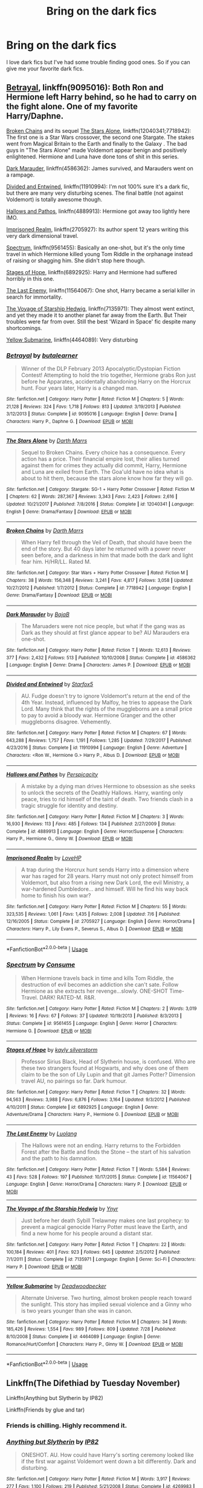 #+TITLE: Bring on the dark fics

* Bring on the dark fics
:PROPERTIES:
:Author: MagicParrot36
:Score: 18
:DateUnix: 1536121092.0
:DateShort: 2018-Sep-05
:END:
I love dark fics but I've had some trouble finding good ones. So if you can give me your favorite dark fics.


** [[https://www.fanfiction.net/s/9095016/1/Betrayal][Betrayal]], linkffn(9095016): Both Ron and Hermione left Harry behind, so he had to carry on the fight alone. One of my favorite Harry/Daphne.

[[https://www.fanfiction.net/s/7718942/1/Broken-Chains][Broken Chains]] and its sequel [[https://www.fanfiction.net/s/12040341/1/The-Stars-Alone][The Stars Alone]], linkffn(12040341;7718942): The first one is a Star Wars crossover, the second one Stargate. The stakes went from Magical Britain to the Earth and finally to the Galaxy . The bad guys in "The Stars Alone" made Voldemort appear benign and positively enlightened. Hermione and Luna have done tons of shit in this series.

[[https://www.fanfiction.net/s/4586362/1/Dark-Marauder][Dark Marauder]], linkffn(4586362): James survived, and Marauders went on a rampage.

[[https://www.fanfiction.net/s/11910994/1/Divided-and-Entwined][Divided and Entwined]], linkffn(11910994): I'm not 100% sure it's a dark fic, but there are many very disturbing scenes. The final battle (not against Voldemort) is totally awesome though.

[[https://www.fanfiction.net/s/4889913/1/Hallows-and-Pathos][Hallows and Pathos]], linkffn(4889913): Hermione got away too lightly here IMO.

[[https://www.fanfiction.net/s/2705927/1/Imprisoned-Realm][Imprisoned Realm]], linkffn(2705927): Its author spent 12 years writing this very dark dimensional travel.

[[https://www.fanfiction.net/s/9561455/1/Spectrum][Spectrum]], linkffn(9561455): Basically an one-shot, but it's the only time travel in which Hermione killed young Tom Riddle in the orphanage instead of raising or shagging him. She didn't stop here though.

[[https://www.fanfiction.net/s/6892925/1/Stages-of-Hope][Stages of Hope]], linkffn(6892925): Harry and Hermione had suffered horribly in this one.

[[https://www.fanfiction.net/s/11564067/1/The-Last-Enemy][The Last Enemy]], linkffn(11564067): One shot, Harry became a serial killer in search for immortality.

[[https://www.fanfiction.net/s/7135971/1/The-Voyage-of-the-Starship-Hedwig][The Voyage of Starship Hedwig]], linkffn(7135971): They almost went extinct, and yet they made it to another planet far away from the Earth. But Their troubles were far from over. Still the best 'Wizard in Space' fic despite many shortcomings.

[[https://www.fanfiction.net/s/4464089/1/Yellow-Submarine][Yellow Submarine]], linkffn(4464089): Very disturbing
:PROPERTIES:
:Author: InquisitorCOC
:Score: 7
:DateUnix: 1536125086.0
:DateShort: 2018-Sep-05
:END:

*** [[https://www.fanfiction.net/s/9095016/1/][*/Betrayal/*]] by [[https://www.fanfiction.net/u/4024547/butalearner][/butalearner/]]

#+begin_quote
  Winner of the DLP February 2013 Apocalyptic/Dystopian Fiction Contest! Attempting to hold the trio together, Hermione grabs Ron just before he Apparates, accidentally abandoning Harry on the Horcrux hunt. Four years later, Harry is a changed man.
#+end_quote

^{/Site/:} ^{fanfiction.net} ^{*|*} ^{/Category/:} ^{Harry} ^{Potter} ^{*|*} ^{/Rated/:} ^{Fiction} ^{M} ^{*|*} ^{/Chapters/:} ^{5} ^{*|*} ^{/Words/:} ^{21,128} ^{*|*} ^{/Reviews/:} ^{324} ^{*|*} ^{/Favs/:} ^{1,718} ^{*|*} ^{/Follows/:} ^{813} ^{*|*} ^{/Updated/:} ^{3/19/2013} ^{*|*} ^{/Published/:} ^{3/12/2013} ^{*|*} ^{/Status/:} ^{Complete} ^{*|*} ^{/id/:} ^{9095016} ^{*|*} ^{/Language/:} ^{English} ^{*|*} ^{/Genre/:} ^{Drama} ^{*|*} ^{/Characters/:} ^{Harry} ^{P.,} ^{Daphne} ^{G.} ^{*|*} ^{/Download/:} ^{[[http://www.ff2ebook.com/old/ffn-bot/index.php?id=9095016&source=ff&filetype=epub][EPUB]]} ^{or} ^{[[http://www.ff2ebook.com/old/ffn-bot/index.php?id=9095016&source=ff&filetype=mobi][MOBI]]}

--------------

[[https://www.fanfiction.net/s/12040341/1/][*/The Stars Alone/*]] by [[https://www.fanfiction.net/u/1229909/Darth-Marrs][/Darth Marrs/]]

#+begin_quote
  Sequel to Broken Chains. Every choice has a consequence. Every action has a price. Their financial empire lost, their allies turned against them for crimes they actually did commit, Harry, Hermione and Luna are exiled from Earth. The Goa'uld have no idea what is about to hit them, because the stars alone know how far they will go.
#+end_quote

^{/Site/:} ^{fanfiction.net} ^{*|*} ^{/Category/:} ^{Stargate:} ^{SG-1} ^{+} ^{Harry} ^{Potter} ^{Crossover} ^{*|*} ^{/Rated/:} ^{Fiction} ^{M} ^{*|*} ^{/Chapters/:} ^{62} ^{*|*} ^{/Words/:} ^{287,367} ^{*|*} ^{/Reviews/:} ^{3,343} ^{*|*} ^{/Favs/:} ^{2,423} ^{*|*} ^{/Follows/:} ^{2,616} ^{*|*} ^{/Updated/:} ^{10/21/2017} ^{*|*} ^{/Published/:} ^{7/8/2016} ^{*|*} ^{/Status/:} ^{Complete} ^{*|*} ^{/id/:} ^{12040341} ^{*|*} ^{/Language/:} ^{English} ^{*|*} ^{/Genre/:} ^{Drama/Fantasy} ^{*|*} ^{/Download/:} ^{[[http://www.ff2ebook.com/old/ffn-bot/index.php?id=12040341&source=ff&filetype=epub][EPUB]]} ^{or} ^{[[http://www.ff2ebook.com/old/ffn-bot/index.php?id=12040341&source=ff&filetype=mobi][MOBI]]}

--------------

[[https://www.fanfiction.net/s/7718942/1/][*/Broken Chains/*]] by [[https://www.fanfiction.net/u/1229909/Darth-Marrs][/Darth Marrs/]]

#+begin_quote
  When Harry fell through the Veil of Death, that should have been the end of the story. But 40 days later he returned with a power never seen before, and a darkness in him that made both the dark and light fear him. H/HR/LL. Rated M.
#+end_quote

^{/Site/:} ^{fanfiction.net} ^{*|*} ^{/Category/:} ^{Star} ^{Wars} ^{+} ^{Harry} ^{Potter} ^{Crossover} ^{*|*} ^{/Rated/:} ^{Fiction} ^{M} ^{*|*} ^{/Chapters/:} ^{38} ^{*|*} ^{/Words/:} ^{156,348} ^{*|*} ^{/Reviews/:} ^{3,241} ^{*|*} ^{/Favs/:} ^{4,817} ^{*|*} ^{/Follows/:} ^{3,058} ^{*|*} ^{/Updated/:} ^{10/27/2012} ^{*|*} ^{/Published/:} ^{1/7/2012} ^{*|*} ^{/Status/:} ^{Complete} ^{*|*} ^{/id/:} ^{7718942} ^{*|*} ^{/Language/:} ^{English} ^{*|*} ^{/Genre/:} ^{Drama/Fantasy} ^{*|*} ^{/Download/:} ^{[[http://www.ff2ebook.com/old/ffn-bot/index.php?id=7718942&source=ff&filetype=epub][EPUB]]} ^{or} ^{[[http://www.ff2ebook.com/old/ffn-bot/index.php?id=7718942&source=ff&filetype=mobi][MOBI]]}

--------------

[[https://www.fanfiction.net/s/4586362/1/][*/Dark Marauder/*]] by [[https://www.fanfiction.net/u/943028/BajaB][/BajaB/]]

#+begin_quote
  The Maruaders were not nice people, but what if the gang was as Dark as they should at first glance appear to be? AU Marauders era one-shot.
#+end_quote

^{/Site/:} ^{fanfiction.net} ^{*|*} ^{/Category/:} ^{Harry} ^{Potter} ^{*|*} ^{/Rated/:} ^{Fiction} ^{T} ^{*|*} ^{/Words/:} ^{12,613} ^{*|*} ^{/Reviews/:} ^{377} ^{*|*} ^{/Favs/:} ^{2,432} ^{*|*} ^{/Follows/:} ^{513} ^{*|*} ^{/Published/:} ^{10/10/2008} ^{*|*} ^{/Status/:} ^{Complete} ^{*|*} ^{/id/:} ^{4586362} ^{*|*} ^{/Language/:} ^{English} ^{*|*} ^{/Genre/:} ^{Drama} ^{*|*} ^{/Characters/:} ^{James} ^{P.} ^{*|*} ^{/Download/:} ^{[[http://www.ff2ebook.com/old/ffn-bot/index.php?id=4586362&source=ff&filetype=epub][EPUB]]} ^{or} ^{[[http://www.ff2ebook.com/old/ffn-bot/index.php?id=4586362&source=ff&filetype=mobi][MOBI]]}

--------------

[[https://www.fanfiction.net/s/11910994/1/][*/Divided and Entwined/*]] by [[https://www.fanfiction.net/u/2548648/Starfox5][/Starfox5/]]

#+begin_quote
  AU. Fudge doesn't try to ignore Voldemort's return at the end of the 4th Year. Instead, influenced by Malfoy, he tries to appease the Dark Lord. Many think that the rights of the muggleborns are a small price to pay to avoid a bloody war. Hermione Granger and the other muggleborns disagree. Vehemently.
#+end_quote

^{/Site/:} ^{fanfiction.net} ^{*|*} ^{/Category/:} ^{Harry} ^{Potter} ^{*|*} ^{/Rated/:} ^{Fiction} ^{M} ^{*|*} ^{/Chapters/:} ^{67} ^{*|*} ^{/Words/:} ^{643,288} ^{*|*} ^{/Reviews/:} ^{1,757} ^{*|*} ^{/Favs/:} ^{1,191} ^{*|*} ^{/Follows/:} ^{1,285} ^{*|*} ^{/Updated/:} ^{7/29/2017} ^{*|*} ^{/Published/:} ^{4/23/2016} ^{*|*} ^{/Status/:} ^{Complete} ^{*|*} ^{/id/:} ^{11910994} ^{*|*} ^{/Language/:} ^{English} ^{*|*} ^{/Genre/:} ^{Adventure} ^{*|*} ^{/Characters/:} ^{<Ron} ^{W.,} ^{Hermione} ^{G.>} ^{Harry} ^{P.,} ^{Albus} ^{D.} ^{*|*} ^{/Download/:} ^{[[http://www.ff2ebook.com/old/ffn-bot/index.php?id=11910994&source=ff&filetype=epub][EPUB]]} ^{or} ^{[[http://www.ff2ebook.com/old/ffn-bot/index.php?id=11910994&source=ff&filetype=mobi][MOBI]]}

--------------

[[https://www.fanfiction.net/s/4889913/1/][*/Hallows and Pathos/*]] by [[https://www.fanfiction.net/u/1446455/Perspicacity][/Perspicacity/]]

#+begin_quote
  A mistake by a dying man drives Hermione to obsession as she seeks to unlock the secrets of the Deathly Hallows. Harry, wanting only peace, tries to rid himself of the taint of death. Two friends clash in a tragic struggle for identity and destiny.
#+end_quote

^{/Site/:} ^{fanfiction.net} ^{*|*} ^{/Category/:} ^{Harry} ^{Potter} ^{*|*} ^{/Rated/:} ^{Fiction} ^{M} ^{*|*} ^{/Chapters/:} ^{3} ^{*|*} ^{/Words/:} ^{16,930} ^{*|*} ^{/Reviews/:} ^{113} ^{*|*} ^{/Favs/:} ^{485} ^{*|*} ^{/Follows/:} ^{134} ^{*|*} ^{/Published/:} ^{2/27/2009} ^{*|*} ^{/Status/:} ^{Complete} ^{*|*} ^{/id/:} ^{4889913} ^{*|*} ^{/Language/:} ^{English} ^{*|*} ^{/Genre/:} ^{Horror/Suspense} ^{*|*} ^{/Characters/:} ^{Harry} ^{P.,} ^{Hermione} ^{G.,} ^{Ginny} ^{W.} ^{*|*} ^{/Download/:} ^{[[http://www.ff2ebook.com/old/ffn-bot/index.php?id=4889913&source=ff&filetype=epub][EPUB]]} ^{or} ^{[[http://www.ff2ebook.com/old/ffn-bot/index.php?id=4889913&source=ff&filetype=mobi][MOBI]]}

--------------

[[https://www.fanfiction.net/s/2705927/1/][*/Imprisoned Realm/*]] by [[https://www.fanfiction.net/u/245967/LoveHP][/LoveHP/]]

#+begin_quote
  A trap during the Horcrux hunt sends Harry into a dimension where war has raged for 28 years. Harry must not only protect himself from Voldemort, but also from a rising new Dark Lord, the evil Ministry, a war-hardened Dumbledore... and himself. Will he find his way back home to finish his own war?
#+end_quote

^{/Site/:} ^{fanfiction.net} ^{*|*} ^{/Category/:} ^{Harry} ^{Potter} ^{*|*} ^{/Rated/:} ^{Fiction} ^{M} ^{*|*} ^{/Chapters/:} ^{55} ^{*|*} ^{/Words/:} ^{323,535} ^{*|*} ^{/Reviews/:} ^{1,061} ^{*|*} ^{/Favs/:} ^{1,435} ^{*|*} ^{/Follows/:} ^{2,008} ^{*|*} ^{/Updated/:} ^{7/6} ^{*|*} ^{/Published/:} ^{12/16/2005} ^{*|*} ^{/Status/:} ^{Complete} ^{*|*} ^{/id/:} ^{2705927} ^{*|*} ^{/Language/:} ^{English} ^{*|*} ^{/Genre/:} ^{Horror/Drama} ^{*|*} ^{/Characters/:} ^{Harry} ^{P.,} ^{Lily} ^{Evans} ^{P.,} ^{Severus} ^{S.,} ^{Albus} ^{D.} ^{*|*} ^{/Download/:} ^{[[http://www.ff2ebook.com/old/ffn-bot/index.php?id=2705927&source=ff&filetype=epub][EPUB]]} ^{or} ^{[[http://www.ff2ebook.com/old/ffn-bot/index.php?id=2705927&source=ff&filetype=mobi][MOBI]]}

--------------

*FanfictionBot*^{2.0.0-beta} | [[https://github.com/tusing/reddit-ffn-bot/wiki/Usage][Usage]]
:PROPERTIES:
:Author: FanfictionBot
:Score: 2
:DateUnix: 1536125108.0
:DateShort: 2018-Sep-05
:END:


*** [[https://www.fanfiction.net/s/9561455/1/][*/Spectrum/*]] by [[https://www.fanfiction.net/u/3510863/Consume][/Consume/]]

#+begin_quote
  When Hermione travels back in time and kills Tom Riddle, the destruction of evil becomes an addiction she can't sate. Follow Hermione as she extracts her revenge...slowly. ONE-SHOT Time-Travel. DARK! RATED-M. R&R.
#+end_quote

^{/Site/:} ^{fanfiction.net} ^{*|*} ^{/Category/:} ^{Harry} ^{Potter} ^{*|*} ^{/Rated/:} ^{Fiction} ^{M} ^{*|*} ^{/Chapters/:} ^{2} ^{*|*} ^{/Words/:} ^{3,019} ^{*|*} ^{/Reviews/:} ^{16} ^{*|*} ^{/Favs/:} ^{67} ^{*|*} ^{/Follows/:} ^{37} ^{*|*} ^{/Updated/:} ^{10/19/2013} ^{*|*} ^{/Published/:} ^{8/3/2013} ^{*|*} ^{/Status/:} ^{Complete} ^{*|*} ^{/id/:} ^{9561455} ^{*|*} ^{/Language/:} ^{English} ^{*|*} ^{/Genre/:} ^{Horror} ^{*|*} ^{/Characters/:} ^{Hermione} ^{G.} ^{*|*} ^{/Download/:} ^{[[http://www.ff2ebook.com/old/ffn-bot/index.php?id=9561455&source=ff&filetype=epub][EPUB]]} ^{or} ^{[[http://www.ff2ebook.com/old/ffn-bot/index.php?id=9561455&source=ff&filetype=mobi][MOBI]]}

--------------

[[https://www.fanfiction.net/s/6892925/1/][*/Stages of Hope/*]] by [[https://www.fanfiction.net/u/291348/kayly-silverstorm][/kayly silverstorm/]]

#+begin_quote
  Professor Sirius Black, Head of Slytherin house, is confused. Who are these two strangers found at Hogwarts, and why does one of them claim to be the son of Lily Lupin and that git James Potter? Dimension travel AU, no pairings so far. Dark humour.
#+end_quote

^{/Site/:} ^{fanfiction.net} ^{*|*} ^{/Category/:} ^{Harry} ^{Potter} ^{*|*} ^{/Rated/:} ^{Fiction} ^{T} ^{*|*} ^{/Chapters/:} ^{32} ^{*|*} ^{/Words/:} ^{94,563} ^{*|*} ^{/Reviews/:} ^{3,988} ^{*|*} ^{/Favs/:} ^{6,876} ^{*|*} ^{/Follows/:} ^{3,164} ^{*|*} ^{/Updated/:} ^{9/3/2012} ^{*|*} ^{/Published/:} ^{4/10/2011} ^{*|*} ^{/Status/:} ^{Complete} ^{*|*} ^{/id/:} ^{6892925} ^{*|*} ^{/Language/:} ^{English} ^{*|*} ^{/Genre/:} ^{Adventure/Drama} ^{*|*} ^{/Characters/:} ^{Harry} ^{P.,} ^{Hermione} ^{G.} ^{*|*} ^{/Download/:} ^{[[http://www.ff2ebook.com/old/ffn-bot/index.php?id=6892925&source=ff&filetype=epub][EPUB]]} ^{or} ^{[[http://www.ff2ebook.com/old/ffn-bot/index.php?id=6892925&source=ff&filetype=mobi][MOBI]]}

--------------

[[https://www.fanfiction.net/s/11564067/1/][*/The Last Enemy/*]] by [[https://www.fanfiction.net/u/7217111/Luolang][/Luolang/]]

#+begin_quote
  The Hallows were not an ending. Harry returns to the Forbidden Forest after the Battle and finds the Stone -- the start of his salvation and the path to his damnation.
#+end_quote

^{/Site/:} ^{fanfiction.net} ^{*|*} ^{/Category/:} ^{Harry} ^{Potter} ^{*|*} ^{/Rated/:} ^{Fiction} ^{T} ^{*|*} ^{/Words/:} ^{5,584} ^{*|*} ^{/Reviews/:} ^{43} ^{*|*} ^{/Favs/:} ^{528} ^{*|*} ^{/Follows/:} ^{197} ^{*|*} ^{/Published/:} ^{10/17/2015} ^{*|*} ^{/Status/:} ^{Complete} ^{*|*} ^{/id/:} ^{11564067} ^{*|*} ^{/Language/:} ^{English} ^{*|*} ^{/Genre/:} ^{Horror/Drama} ^{*|*} ^{/Characters/:} ^{Harry} ^{P.} ^{*|*} ^{/Download/:} ^{[[http://www.ff2ebook.com/old/ffn-bot/index.php?id=11564067&source=ff&filetype=epub][EPUB]]} ^{or} ^{[[http://www.ff2ebook.com/old/ffn-bot/index.php?id=11564067&source=ff&filetype=mobi][MOBI]]}

--------------

[[https://www.fanfiction.net/s/7135971/1/][*/The Voyage of the Starship Hedwig/*]] by [[https://www.fanfiction.net/u/2409341/Ynyr][/Ynyr/]]

#+begin_quote
  Just before her death Sybill Trelawney makes one last prophecy: to prevent a magical genocide Harry Potter must leave the Earth, and find a new home for his people around a distant star.
#+end_quote

^{/Site/:} ^{fanfiction.net} ^{*|*} ^{/Category/:} ^{Harry} ^{Potter} ^{*|*} ^{/Rated/:} ^{Fiction} ^{T} ^{*|*} ^{/Chapters/:} ^{22} ^{*|*} ^{/Words/:} ^{100,184} ^{*|*} ^{/Reviews/:} ^{401} ^{*|*} ^{/Favs/:} ^{923} ^{*|*} ^{/Follows/:} ^{645} ^{*|*} ^{/Updated/:} ^{2/5/2012} ^{*|*} ^{/Published/:} ^{7/1/2011} ^{*|*} ^{/Status/:} ^{Complete} ^{*|*} ^{/id/:} ^{7135971} ^{*|*} ^{/Language/:} ^{English} ^{*|*} ^{/Genre/:} ^{Sci-Fi} ^{*|*} ^{/Characters/:} ^{Harry} ^{P.} ^{*|*} ^{/Download/:} ^{[[http://www.ff2ebook.com/old/ffn-bot/index.php?id=7135971&source=ff&filetype=epub][EPUB]]} ^{or} ^{[[http://www.ff2ebook.com/old/ffn-bot/index.php?id=7135971&source=ff&filetype=mobi][MOBI]]}

--------------

[[https://www.fanfiction.net/s/4464089/1/][*/Yellow Submarine/*]] by [[https://www.fanfiction.net/u/386600/Deadwoodpecker][/Deadwoodpecker/]]

#+begin_quote
  Alternate Universe. Two hurting, almost broken people reach toward the sunlight. This story has implied sexual violence and a Ginny who is two years younger than she was in canon.
#+end_quote

^{/Site/:} ^{fanfiction.net} ^{*|*} ^{/Category/:} ^{Harry} ^{Potter} ^{*|*} ^{/Rated/:} ^{Fiction} ^{M} ^{*|*} ^{/Chapters/:} ^{34} ^{*|*} ^{/Words/:} ^{185,426} ^{*|*} ^{/Reviews/:} ^{1,554} ^{*|*} ^{/Favs/:} ^{989} ^{*|*} ^{/Follows/:} ^{809} ^{*|*} ^{/Updated/:} ^{7/28} ^{*|*} ^{/Published/:} ^{8/10/2008} ^{*|*} ^{/Status/:} ^{Complete} ^{*|*} ^{/id/:} ^{4464089} ^{*|*} ^{/Language/:} ^{English} ^{*|*} ^{/Genre/:} ^{Romance/Hurt/Comfort} ^{*|*} ^{/Characters/:} ^{Harry} ^{P.,} ^{Ginny} ^{W.} ^{*|*} ^{/Download/:} ^{[[http://www.ff2ebook.com/old/ffn-bot/index.php?id=4464089&source=ff&filetype=epub][EPUB]]} ^{or} ^{[[http://www.ff2ebook.com/old/ffn-bot/index.php?id=4464089&source=ff&filetype=mobi][MOBI]]}

--------------

*FanfictionBot*^{2.0.0-beta} | [[https://github.com/tusing/reddit-ffn-bot/wiki/Usage][Usage]]
:PROPERTIES:
:Author: FanfictionBot
:Score: 1
:DateUnix: 1536125122.0
:DateShort: 2018-Sep-05
:END:


** Linkffn(The Difethiad by Tuesday November)

Linkffn(Anything but Slytherin by IP82)

Linkffn(Friends by glue and tar)
:PROPERTIES:
:Author: openthekey
:Score: 3
:DateUnix: 1536123189.0
:DateShort: 2018-Sep-05
:END:

*** Friends is chilling. Highly recommend it.
:PROPERTIES:
:Author: A2i9
:Score: 3
:DateUnix: 1536149433.0
:DateShort: 2018-Sep-05
:END:


*** [[https://www.fanfiction.net/s/4269983/1/][*/Anything but Slytherin/*]] by [[https://www.fanfiction.net/u/888655/IP82][/IP82/]]

#+begin_quote
  ONESHOT. AU. How could have Harry's sorting ceremony looked like if the first war against Voldemort went down a bit differently. Dark and disturbing.
#+end_quote

^{/Site/:} ^{fanfiction.net} ^{*|*} ^{/Category/:} ^{Harry} ^{Potter} ^{*|*} ^{/Rated/:} ^{Fiction} ^{M} ^{*|*} ^{/Words/:} ^{3,917} ^{*|*} ^{/Reviews/:} ^{277} ^{*|*} ^{/Favs/:} ^{1,100} ^{*|*} ^{/Follows/:} ^{219} ^{*|*} ^{/Published/:} ^{5/21/2008} ^{*|*} ^{/Status/:} ^{Complete} ^{*|*} ^{/id/:} ^{4269983} ^{*|*} ^{/Language/:} ^{English} ^{*|*} ^{/Genre/:} ^{Drama/Horror} ^{*|*} ^{/Characters/:} ^{Harry} ^{P.,} ^{Draco} ^{M.} ^{*|*} ^{/Download/:} ^{[[http://www.ff2ebook.com/old/ffn-bot/index.php?id=4269983&source=ff&filetype=epub][EPUB]]} ^{or} ^{[[http://www.ff2ebook.com/old/ffn-bot/index.php?id=4269983&source=ff&filetype=mobi][MOBI]]}

--------------

[[https://www.fanfiction.net/s/7816829/1/][*/Friends/*]] by [[https://www.fanfiction.net/u/3164869/glue-and-tar][/glue and tar/]]

#+begin_quote
  Instead of making new friends on the Hogwarts Express in 1995, Luna loses the only one she has. In the lonely year that follows, she discovers just how well the name 'Loony Lovegood' fits her. Insane!Luna. Very dark.
#+end_quote

^{/Site/:} ^{fanfiction.net} ^{*|*} ^{/Category/:} ^{Harry} ^{Potter} ^{*|*} ^{/Rated/:} ^{Fiction} ^{M} ^{*|*} ^{/Chapters/:} ^{10} ^{*|*} ^{/Words/:} ^{21,698} ^{*|*} ^{/Reviews/:} ^{120} ^{*|*} ^{/Favs/:} ^{68} ^{*|*} ^{/Follows/:} ^{74} ^{*|*} ^{/Updated/:} ^{8/19/2012} ^{*|*} ^{/Published/:} ^{2/8/2012} ^{*|*} ^{/id/:} ^{7816829} ^{*|*} ^{/Language/:} ^{English} ^{*|*} ^{/Genre/:} ^{Horror/Tragedy} ^{*|*} ^{/Characters/:} ^{Luna} ^{L.,} ^{Ginny} ^{W.} ^{*|*} ^{/Download/:} ^{[[http://www.ff2ebook.com/old/ffn-bot/index.php?id=7816829&source=ff&filetype=epub][EPUB]]} ^{or} ^{[[http://www.ff2ebook.com/old/ffn-bot/index.php?id=7816829&source=ff&filetype=mobi][MOBI]]}

--------------

*FanfictionBot*^{2.0.0-beta} | [[https://github.com/tusing/reddit-ffn-bot/wiki/Usage][Usage]]
:PROPERTIES:
:Author: FanfictionBot
:Score: 1
:DateUnix: 1536123208.0
:DateShort: 2018-Sep-05
:END:


** linkao3(These Walls Stand Silent by celestineangel) - dark next-gen fic
:PROPERTIES:
:Author: siderumincaelo
:Score: 3
:DateUnix: 1536157755.0
:DateShort: 2018-Sep-05
:END:

*** [[https://archiveofourown.org/works/287109][*/These Walls Stand Silent/*]] by [[https://www.archiveofourown.org/users/celestineangel/pseuds/celestineangel][/celestineangel/]]

#+begin_quote
  It was all in the name of tolerance. It was all in the name of understanding. It was not supposed to happen this way.
#+end_quote

^{/Site/:} ^{Archive} ^{of} ^{Our} ^{Own} ^{*|*} ^{/Fandom/:} ^{Harry} ^{Potter} ^{-} ^{J.} ^{K.} ^{Rowling} ^{*|*} ^{/Published/:} ^{2011-12-02} ^{*|*} ^{/Completed/:} ^{2011-12-02} ^{*|*} ^{/Words/:} ^{21211} ^{*|*} ^{/Chapters/:} ^{4/4} ^{*|*} ^{/Comments/:} ^{2} ^{*|*} ^{/Kudos/:} ^{23} ^{*|*} ^{/Bookmarks/:} ^{6} ^{*|*} ^{/Hits/:} ^{685} ^{*|*} ^{/ID/:} ^{287109} ^{*|*} ^{/Download/:} ^{[[https://archiveofourown.org/downloads/ce/celestineangel/287109/These%20Walls%20Stand%20Silent.epub?updated_at=1387273105][EPUB]]} ^{or} ^{[[https://archiveofourown.org/downloads/ce/celestineangel/287109/These%20Walls%20Stand%20Silent.mobi?updated_at=1387273105][MOBI]]}

--------------

*FanfictionBot*^{2.0.0-beta} | [[https://github.com/tusing/reddit-ffn-bot/wiki/Usage][Usage]]
:PROPERTIES:
:Author: FanfictionBot
:Score: 1
:DateUnix: 1536157818.0
:DateShort: 2018-Sep-05
:END:


** Linkffn(The Prisoners Cipher): Harry was a cackling maniac in the vein of Dr. No or Goldfinger with superpowers

Linkffn(Antithesis): A recent WBWL story

Linkffn(The Unforgiving Minute): One of the most brutal fics you can read with an actual story, Harry did not mess around here.

Linkffn(The Bonds of Blood): the darkest, most screwed up iteration of a soul-bond story I have ever read, but one that has always been more like what I would see happening from a soul-bond if it were real.

Linkffn(The Lesser Sadness): you know all those time travel stories where death or fate or something like that sends Harry back to change the future? How about if it was someone much worse sending Harry back.

Linkffn(The Lies that Bind): the beginning is banal and then takes a hard turn into insane viciousness that will give you whiplash.

Linkffn(On the way to Greatness): one of the most realistic portrayals of Harry got sorted into Slytherin out there (basically, being in Slytherin sucks).

Linkffn(Unatoned): murder-mystery style story with Harry/Daphne
:PROPERTIES:
:Author: XeshTrill
:Score: 4
:DateUnix: 1536141795.0
:DateShort: 2018-Sep-05
:END:

*** [[https://www.fanfiction.net/s/7309863/1/][*/The Prisoner's Cipher/*]] by [[https://www.fanfiction.net/u/1007770/Ecthelion3][/Ecthelion3/]]

#+begin_quote
  AU. Years after his defeat of Voldemort, Harry Potter remains a willing and secret prisoner of the Ministry, but not all is what it seems. Harry has a plan, and the world will never be the same.
#+end_quote

^{/Site/:} ^{fanfiction.net} ^{*|*} ^{/Category/:} ^{Harry} ^{Potter} ^{*|*} ^{/Rated/:} ^{Fiction} ^{T} ^{*|*} ^{/Chapters/:} ^{9} ^{*|*} ^{/Words/:} ^{69,457} ^{*|*} ^{/Reviews/:} ^{541} ^{*|*} ^{/Favs/:} ^{2,403} ^{*|*} ^{/Follows/:} ^{2,094} ^{*|*} ^{/Updated/:} ^{8/15/2015} ^{*|*} ^{/Published/:} ^{8/21/2011} ^{*|*} ^{/Status/:} ^{Complete} ^{*|*} ^{/id/:} ^{7309863} ^{*|*} ^{/Language/:} ^{English} ^{*|*} ^{/Genre/:} ^{Adventure/Mystery} ^{*|*} ^{/Characters/:} ^{Harry} ^{P.,} ^{Hermione} ^{G.} ^{*|*} ^{/Download/:} ^{[[http://www.ff2ebook.com/old/ffn-bot/index.php?id=7309863&source=ff&filetype=epub][EPUB]]} ^{or} ^{[[http://www.ff2ebook.com/old/ffn-bot/index.php?id=7309863&source=ff&filetype=mobi][MOBI]]}

--------------

[[https://www.fanfiction.net/s/12021325/1/][*/Antithesis/*]] by [[https://www.fanfiction.net/u/2317158/Oceanbreeze7][/Oceanbreeze7/]]

#+begin_quote
  Revenge is the misguided attempt to transform shame and pain into pride. Being forsaken and neglected, ignored and forgotten, revenge seems a fairly competent obligation. Good thing he's going to make his brother pay. Dark!Harry! Slytherin!Harry! WrongBoyWhoLived.
#+end_quote

^{/Site/:} ^{fanfiction.net} ^{*|*} ^{/Category/:} ^{Harry} ^{Potter} ^{*|*} ^{/Rated/:} ^{Fiction} ^{T} ^{*|*} ^{/Chapters/:} ^{68} ^{*|*} ^{/Words/:} ^{399,529} ^{*|*} ^{/Reviews/:} ^{1,408} ^{*|*} ^{/Favs/:} ^{2,126} ^{*|*} ^{/Follows/:} ^{2,700} ^{*|*} ^{/Updated/:} ^{12h} ^{*|*} ^{/Published/:} ^{6/27/2016} ^{*|*} ^{/id/:} ^{12021325} ^{*|*} ^{/Language/:} ^{English} ^{*|*} ^{/Genre/:} ^{Hurt/Comfort/Angst} ^{*|*} ^{/Characters/:} ^{Harry} ^{P.,} ^{Voldemort} ^{*|*} ^{/Download/:} ^{[[http://www.ff2ebook.com/old/ffn-bot/index.php?id=12021325&source=ff&filetype=epub][EPUB]]} ^{or} ^{[[http://www.ff2ebook.com/old/ffn-bot/index.php?id=12021325&source=ff&filetype=mobi][MOBI]]}

--------------

[[https://www.fanfiction.net/s/6256154/1/][*/The Unforgiving Minute/*]] by [[https://www.fanfiction.net/u/1508866/Voice-of-the-Nephilim][/Voice of the Nephilim/]]

#+begin_quote
  Broken and defeated, the War long since lost, Harry enacts his final desperate gambit: Travel back in time to the day of the Third Task, destroy all of Voldemort's horcruxes and prevent the Dark Lord's resurrection...all within the space of twelve hours.
#+end_quote

^{/Site/:} ^{fanfiction.net} ^{*|*} ^{/Category/:} ^{Harry} ^{Potter} ^{*|*} ^{/Rated/:} ^{Fiction} ^{M} ^{*|*} ^{/Chapters/:} ^{10} ^{*|*} ^{/Words/:} ^{84,617} ^{*|*} ^{/Reviews/:} ^{710} ^{*|*} ^{/Favs/:} ^{2,439} ^{*|*} ^{/Follows/:} ^{1,376} ^{*|*} ^{/Updated/:} ^{11/5/2011} ^{*|*} ^{/Published/:} ^{8/20/2010} ^{*|*} ^{/Status/:} ^{Complete} ^{*|*} ^{/id/:} ^{6256154} ^{*|*} ^{/Language/:} ^{English} ^{*|*} ^{/Characters/:} ^{Harry} ^{P.,} ^{Ginny} ^{W.} ^{*|*} ^{/Download/:} ^{[[http://www.ff2ebook.com/old/ffn-bot/index.php?id=6256154&source=ff&filetype=epub][EPUB]]} ^{or} ^{[[http://www.ff2ebook.com/old/ffn-bot/index.php?id=6256154&source=ff&filetype=mobi][MOBI]]}

--------------

[[https://www.fanfiction.net/s/5435295/1/][*/The Bonds of Blood/*]] by [[https://www.fanfiction.net/u/1229909/Darth-Marrs][/Darth Marrs/]]

#+begin_quote
  YASBF Yet Another Soul Bond Fic starting with the Chamber of Secrets. Harry and Ginny have to learn to live with a bond that steals away their privacy and leaves them dependent on each other and frightened for their future.
#+end_quote

^{/Site/:} ^{fanfiction.net} ^{*|*} ^{/Category/:} ^{Harry} ^{Potter} ^{*|*} ^{/Rated/:} ^{Fiction} ^{M} ^{*|*} ^{/Chapters/:} ^{52} ^{*|*} ^{/Words/:} ^{191,649} ^{*|*} ^{/Reviews/:} ^{4,355} ^{*|*} ^{/Favs/:} ^{4,255} ^{*|*} ^{/Follows/:} ^{2,393} ^{*|*} ^{/Updated/:} ^{1/15/2011} ^{*|*} ^{/Published/:} ^{10/11/2009} ^{*|*} ^{/Status/:} ^{Complete} ^{*|*} ^{/id/:} ^{5435295} ^{*|*} ^{/Language/:} ^{English} ^{*|*} ^{/Genre/:} ^{Drama/Angst} ^{*|*} ^{/Characters/:} ^{Harry} ^{P.,} ^{Ginny} ^{W.} ^{*|*} ^{/Download/:} ^{[[http://www.ff2ebook.com/old/ffn-bot/index.php?id=5435295&source=ff&filetype=epub][EPUB]]} ^{or} ^{[[http://www.ff2ebook.com/old/ffn-bot/index.php?id=5435295&source=ff&filetype=mobi][MOBI]]}

--------------

[[https://www.fanfiction.net/s/10959046/1/][*/The Lesser Sadness/*]] by [[https://www.fanfiction.net/u/4727972/Newcomb][/Newcomb/]]

#+begin_quote
  Crush the world beneath your heel. Destroy everyone who has ever slighted you. Tear down creation just to see if you can. Kill anything beautiful. Take what you want. Desecrate everything.
#+end_quote

^{/Site/:} ^{fanfiction.net} ^{*|*} ^{/Category/:} ^{Harry} ^{Potter} ^{*|*} ^{/Rated/:} ^{Fiction} ^{M} ^{*|*} ^{/Chapters/:} ^{3} ^{*|*} ^{/Words/:} ^{20,949} ^{*|*} ^{/Reviews/:} ^{280} ^{*|*} ^{/Favs/:} ^{1,452} ^{*|*} ^{/Follows/:} ^{1,855} ^{*|*} ^{/Updated/:} ^{8/22/2015} ^{*|*} ^{/Published/:} ^{1/9/2015} ^{*|*} ^{/id/:} ^{10959046} ^{*|*} ^{/Language/:} ^{English} ^{*|*} ^{/Genre/:} ^{Adventure/Drama} ^{*|*} ^{/Characters/:} ^{Harry} ^{P.,} ^{Voldemort,} ^{Albus} ^{D.,} ^{Penelope} ^{C.} ^{*|*} ^{/Download/:} ^{[[http://www.ff2ebook.com/old/ffn-bot/index.php?id=10959046&source=ff&filetype=epub][EPUB]]} ^{or} ^{[[http://www.ff2ebook.com/old/ffn-bot/index.php?id=10959046&source=ff&filetype=mobi][MOBI]]}

--------------

[[https://www.fanfiction.net/s/6245561/1/][*/The Lies that Bind/*]] by [[https://www.fanfiction.net/u/522075/Zephros][/Zephros/]]

#+begin_quote
  In the midst of his sixth year, Harry rescues Daphne Greengrass from an unpleasant fate. While innocent affection grows, a shadow has been cast into the Chosen One's life that might herald him down a darker path. A path his own actions may yet create.
#+end_quote

^{/Site/:} ^{fanfiction.net} ^{*|*} ^{/Category/:} ^{Harry} ^{Potter} ^{*|*} ^{/Rated/:} ^{Fiction} ^{M} ^{*|*} ^{/Chapters/:} ^{12} ^{*|*} ^{/Words/:} ^{64,867} ^{*|*} ^{/Reviews/:} ^{476} ^{*|*} ^{/Favs/:} ^{1,327} ^{*|*} ^{/Follows/:} ^{756} ^{*|*} ^{/Updated/:} ^{11/1/2010} ^{*|*} ^{/Published/:} ^{8/16/2010} ^{*|*} ^{/Status/:} ^{Complete} ^{*|*} ^{/id/:} ^{6245561} ^{*|*} ^{/Language/:} ^{English} ^{*|*} ^{/Genre/:} ^{Romance/Horror} ^{*|*} ^{/Characters/:} ^{Harry} ^{P.,} ^{Daphne} ^{G.} ^{*|*} ^{/Download/:} ^{[[http://www.ff2ebook.com/old/ffn-bot/index.php?id=6245561&source=ff&filetype=epub][EPUB]]} ^{or} ^{[[http://www.ff2ebook.com/old/ffn-bot/index.php?id=6245561&source=ff&filetype=mobi][MOBI]]}

--------------

[[https://www.fanfiction.net/s/4745329/1/][*/On the Way to Greatness/*]] by [[https://www.fanfiction.net/u/1541187/mira-mirth][/mira mirth/]]

#+begin_quote
  As per the Hat's decision, Harry gets Sorted into Slytherin upon his arrival in Hogwarts---and suddenly, the future isn't what it used to be.
#+end_quote

^{/Site/:} ^{fanfiction.net} ^{*|*} ^{/Category/:} ^{Harry} ^{Potter} ^{*|*} ^{/Rated/:} ^{Fiction} ^{M} ^{*|*} ^{/Chapters/:} ^{20} ^{*|*} ^{/Words/:} ^{232,797} ^{*|*} ^{/Reviews/:} ^{3,707} ^{*|*} ^{/Favs/:} ^{10,248} ^{*|*} ^{/Follows/:} ^{11,503} ^{*|*} ^{/Updated/:} ^{9/4/2014} ^{*|*} ^{/Published/:} ^{12/26/2008} ^{*|*} ^{/id/:} ^{4745329} ^{*|*} ^{/Language/:} ^{English} ^{*|*} ^{/Characters/:} ^{Harry} ^{P.} ^{*|*} ^{/Download/:} ^{[[http://www.ff2ebook.com/old/ffn-bot/index.php?id=4745329&source=ff&filetype=epub][EPUB]]} ^{or} ^{[[http://www.ff2ebook.com/old/ffn-bot/index.php?id=4745329&source=ff&filetype=mobi][MOBI]]}

--------------

*FanfictionBot*^{2.0.0-beta} | [[https://github.com/tusing/reddit-ffn-bot/wiki/Usage][Usage]]
:PROPERTIES:
:Author: FanfictionBot
:Score: 2
:DateUnix: 1536141863.0
:DateShort: 2018-Sep-05
:END:


*** [[https://www.fanfiction.net/s/8262940/1/][*/Unatoned/*]] by [[https://www.fanfiction.net/u/1232425/SeriousScribble][/SeriousScribble/]]

#+begin_quote
  Secrets of the war, a murder and a fatal attraction: After his victory over Voldemort, Harry became an Auror, and realised quickly that it wasn't at all like he had imagined. Disillusioned with the Ministry, he takes on a last case, but when he starts digging deeper, his life takes a sudden turn ... AUish, Post-Hogwarts. HP/DG
#+end_quote

^{/Site/:} ^{fanfiction.net} ^{*|*} ^{/Category/:} ^{Harry} ^{Potter} ^{*|*} ^{/Rated/:} ^{Fiction} ^{M} ^{*|*} ^{/Chapters/:} ^{23} ^{*|*} ^{/Words/:} ^{103,724} ^{*|*} ^{/Reviews/:} ^{596} ^{*|*} ^{/Favs/:} ^{1,342} ^{*|*} ^{/Follows/:} ^{859} ^{*|*} ^{/Updated/:} ^{11/21/2012} ^{*|*} ^{/Published/:} ^{6/27/2012} ^{*|*} ^{/Status/:} ^{Complete} ^{*|*} ^{/id/:} ^{8262940} ^{*|*} ^{/Language/:} ^{English} ^{*|*} ^{/Genre/:} ^{Crime/Drama} ^{*|*} ^{/Characters/:} ^{Harry} ^{P.,} ^{Daphne} ^{G.} ^{*|*} ^{/Download/:} ^{[[http://www.ff2ebook.com/old/ffn-bot/index.php?id=8262940&source=ff&filetype=epub][EPUB]]} ^{or} ^{[[http://www.ff2ebook.com/old/ffn-bot/index.php?id=8262940&source=ff&filetype=mobi][MOBI]]}

--------------

*FanfictionBot*^{2.0.0-beta} | [[https://github.com/tusing/reddit-ffn-bot/wiki/Usage][Usage]]
:PROPERTIES:
:Author: FanfictionBot
:Score: 1
:DateUnix: 1536141874.0
:DateShort: 2018-Sep-05
:END:


*** I just read On the Way to Greatness and chapter 10 made me cry. Also, guess I have another abandoned fic to mourn.
:PROPERTIES:
:Author: siderumincaelo
:Score: 1
:DateUnix: 1536260154.0
:DateShort: 2018-Sep-06
:END:


** linkffn(In Her Image by BolshevikMuppet99) is glorious. It is certainly fucked up but it is done rather well.

Edit: The bot is on crack, [[https://www.fanfiction.net/s/13058581/1/In-Her-Image][here is the correct link]].
:PROPERTIES:
:Author: moomoogoat
:Score: 2
:DateUnix: 1536352382.0
:DateShort: 2018-Sep-08
:END:

*** [[https://www.fanfiction.net/s/12899208/1/][*/Harry Potter and Salazar's Legacy/*]] by [[https://www.fanfiction.net/u/10461539/BolshevikMuppet99][/BolshevikMuppet99/]]

#+begin_quote
  Book 2 of the Downward Spiral Saga: Sequel to HP and the Homecoming. Voldemort is back, but no one know it. At least, not yet. At Hogwarts though, strange things are occurring. What can Harry do, now that half the school believe he is Slytherin's Heir? Eventual Dark!Harry, Slytherin!Harry. Sequel has begun! HP and the Year of Broken Chains.
#+end_quote

^{/Site/:} ^{fanfiction.net} ^{*|*} ^{/Category/:} ^{Harry} ^{Potter} ^{*|*} ^{/Rated/:} ^{Fiction} ^{M} ^{*|*} ^{/Chapters/:} ^{18} ^{*|*} ^{/Words/:} ^{43,272} ^{*|*} ^{/Reviews/:} ^{49} ^{*|*} ^{/Favs/:} ^{186} ^{*|*} ^{/Follows/:} ^{177} ^{*|*} ^{/Updated/:} ^{5/9} ^{*|*} ^{/Published/:} ^{4/10} ^{*|*} ^{/Status/:} ^{Complete} ^{*|*} ^{/id/:} ^{12899208} ^{*|*} ^{/Language/:} ^{English} ^{*|*} ^{/Genre/:} ^{Fantasy/Horror} ^{*|*} ^{/Characters/:} ^{Harry} ^{P.,} ^{Draco} ^{M.,} ^{Theodore} ^{N.,} ^{Daphne} ^{G.} ^{*|*} ^{/Download/:} ^{[[http://www.ff2ebook.com/old/ffn-bot/index.php?id=12899208&source=ff&filetype=epub][EPUB]]} ^{or} ^{[[http://www.ff2ebook.com/old/ffn-bot/index.php?id=12899208&source=ff&filetype=mobi][MOBI]]}

--------------

*FanfictionBot*^{2.0.0-beta} | [[https://github.com/tusing/reddit-ffn-bot/wiki/Usage][Usage]]
:PROPERTIES:
:Author: FanfictionBot
:Score: 1
:DateUnix: 1536352401.0
:DateShort: 2018-Sep-08
:END:


*** linkffn(13058581)
:PROPERTIES:
:Author: moomoogoat
:Score: 1
:DateUnix: 1536353339.0
:DateShort: 2018-Sep-08
:END:

**** [[https://www.fanfiction.net/s/13058581/1/][*/In Her Image/*]] by [[https://www.fanfiction.net/u/10461539/BolshevikMuppet99][/BolshevikMuppet99/]]

#+begin_quote
  One-Shot. Set in the Downward Spiral Saga. Begins after chapter 20 of Book 5. What does it take to tear apart and rebuild a person? Bellatrix isn't sure, but she will find out.
#+end_quote

^{/Site/:} ^{fanfiction.net} ^{*|*} ^{/Category/:} ^{Harry} ^{Potter} ^{*|*} ^{/Rated/:} ^{Fiction} ^{M} ^{*|*} ^{/Words/:} ^{7,988} ^{*|*} ^{/Reviews/:} ^{4} ^{*|*} ^{/Favs/:} ^{6} ^{*|*} ^{/Follows/:} ^{3} ^{*|*} ^{/Published/:} ^{8h} ^{*|*} ^{/Status/:} ^{Complete} ^{*|*} ^{/id/:} ^{13058581} ^{*|*} ^{/Language/:} ^{English} ^{*|*} ^{/Genre/:} ^{Horror/Tragedy} ^{*|*} ^{/Characters/:} ^{Bellatrix} ^{L.,} ^{N.} ^{Tonks} ^{*|*} ^{/Download/:} ^{[[http://www.ff2ebook.com/old/ffn-bot/index.php?id=13058581&source=ff&filetype=epub][EPUB]]} ^{or} ^{[[http://www.ff2ebook.com/old/ffn-bot/index.php?id=13058581&source=ff&filetype=mobi][MOBI]]}

--------------

*FanfictionBot*^{2.0.0-beta} | [[https://github.com/tusing/reddit-ffn-bot/wiki/Usage][Usage]]
:PROPERTIES:
:Author: FanfictionBot
:Score: 1
:DateUnix: 1536353405.0
:DateShort: 2018-Sep-08
:END:


** linkffn(Catechism; The Substitute)
:PROPERTIES:
:Author: A2i9
:Score: 1
:DateUnix: 1536149462.0
:DateShort: 2018-Sep-05
:END:

*** [[https://www.fanfiction.net/s/2006636/1/][*/Catechism/*]] by [[https://www.fanfiction.net/u/584081/Dreamfall][/Dreamfall/]]

#+begin_quote
  AU The Dursleys taught Harry to fear and hate magic and all things magical including himself. Now how long will it take the wizarding world see the damage done? And can they ever hope to fix it? Disturbing. WIP
#+end_quote

^{/Site/:} ^{fanfiction.net} ^{*|*} ^{/Category/:} ^{Harry} ^{Potter} ^{*|*} ^{/Rated/:} ^{Fiction} ^{M} ^{*|*} ^{/Chapters/:} ^{16} ^{*|*} ^{/Words/:} ^{113,569} ^{*|*} ^{/Reviews/:} ^{2,168} ^{*|*} ^{/Favs/:} ^{3,029} ^{*|*} ^{/Follows/:} ^{3,681} ^{*|*} ^{/Updated/:} ^{10/17/2017} ^{*|*} ^{/Published/:} ^{8/11/2004} ^{*|*} ^{/id/:} ^{2006636} ^{*|*} ^{/Language/:} ^{English} ^{*|*} ^{/Genre/:} ^{Angst} ^{*|*} ^{/Characters/:} ^{Harry} ^{P.,} ^{Severus} ^{S.} ^{*|*} ^{/Download/:} ^{[[http://www.ff2ebook.com/old/ffn-bot/index.php?id=2006636&source=ff&filetype=epub][EPUB]]} ^{or} ^{[[http://www.ff2ebook.com/old/ffn-bot/index.php?id=2006636&source=ff&filetype=mobi][MOBI]]}

--------------

[[https://www.fanfiction.net/s/4641394/1/][*/The Substitute/*]] by [[https://www.fanfiction.net/u/943028/BajaB][/BajaB/]]

#+begin_quote
  The magical contract made by the Goblet of Fire inadvertently sets underway events that change everything you thought you knew about the boy-who-lived. AU GOF, depressing and a bit dark.
#+end_quote

^{/Site/:} ^{fanfiction.net} ^{*|*} ^{/Category/:} ^{Harry} ^{Potter} ^{*|*} ^{/Rated/:} ^{Fiction} ^{K+} ^{*|*} ^{/Chapters/:} ^{6} ^{*|*} ^{/Words/:} ^{35,945} ^{*|*} ^{/Reviews/:} ^{804} ^{*|*} ^{/Favs/:} ^{2,150} ^{*|*} ^{/Follows/:} ^{911} ^{*|*} ^{/Updated/:} ^{12/16/2008} ^{*|*} ^{/Published/:} ^{11/7/2008} ^{*|*} ^{/Status/:} ^{Complete} ^{*|*} ^{/id/:} ^{4641394} ^{*|*} ^{/Language/:} ^{English} ^{*|*} ^{/Genre/:} ^{Drama} ^{*|*} ^{/Characters/:} ^{Harry} ^{P.} ^{*|*} ^{/Download/:} ^{[[http://www.ff2ebook.com/old/ffn-bot/index.php?id=4641394&source=ff&filetype=epub][EPUB]]} ^{or} ^{[[http://www.ff2ebook.com/old/ffn-bot/index.php?id=4641394&source=ff&filetype=mobi][MOBI]]}

--------------

*FanfictionBot*^{2.0.0-beta} | [[https://github.com/tusing/reddit-ffn-bot/wiki/Usage][Usage]]
:PROPERTIES:
:Author: FanfictionBot
:Score: 1
:DateUnix: 1536149485.0
:DateShort: 2018-Sep-05
:END:


** Linkffn(The Defithiad by TuesdayNovember)
:PROPERTIES:
:Author: openthekey
:Score: 1
:DateUnix: 1536201616.0
:DateShort: 2018-Sep-06
:END:
